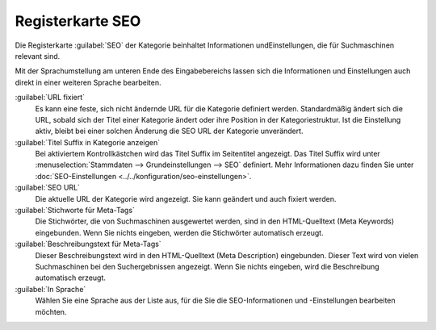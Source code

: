 ﻿Registerkarte SEO
=================

Die Registerkarte :guilabel:`SEO` der Kategorie beinhaltet Informationen und\Einstellungen, die für Suchmaschinen relevant sind.

.. image:: ../../media/screenshots/oxbabo01.png
   :alt: Kategorien - Registerkarte SEO
   :height: 341
   :width: 650

Mit der Sprachumstellung am unteren Ende des Eingabebereichs lassen sich die Informationen und Einstellungen auch direkt in einer weiteren Sprache bearbeiten.

:guilabel:`URL fixiert`
   Es kann eine feste, sich nicht ändernde URL für die Kategorie definiert werden. Standardmäßig ändert sich die URL, sobald sich der Titel einer Kategorie ändert oder ihre Position in der Kategoriestruktur. Ist die Einstellung aktiv, bleibt bei einer solchen Änderung die SEO URL der Kategorie unverändert.

:guilabel:`Titel Suffix in Kategorie anzeigen`
   Bei aktiviertem Kontrollkästchen wird das Titel Suffix im Seitentitel angezeigt. Das Titel Suffix wird unter :menuselection:`Stammdaten --> Grundeinstellungen --> SEO` definiert. Mehr Informationen dazu finden Sie unter :doc:`SEO-Einstellungen <../../konfiguration/seo-einstellungen>`.

:guilabel:`SEO URL`
   Die aktuelle URL der Kategorie wird angezeigt. Sie kann geändert und auch fixiert werden.

:guilabel:`Stichworte für Meta-Tags`
   Die Stichwörter, die von Suchmaschinen ausgewertet werden, sind in den HTML-Quelltext (Meta Keywords) eingebunden. Wenn Sie nichts eingeben, werden die Stichwörter automatisch erzeugt.

:guilabel:`Beschreibungstext für Meta-Tags`
   Dieser Beschreibungstext wird in den HTML-Quelltext (Meta Description) eingebunden. Dieser Text wird von vielen Suchmaschinen bei den Suchergebnissen angezeigt. Wenn Sie nichts eingeben, wird die Beschreibung automatisch erzeugt.

:guilabel:`In Sprache`
  Wählen Sie eine Sprache aus der Liste aus, für die Sie die SEO-Informationen und -Einstellungen bearbeiten möchten.

.. Intern: oxbabo, Status:, F1: category_seo.html